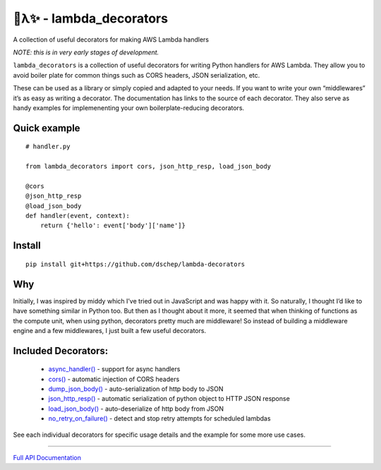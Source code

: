 
🐍λ✨ - lambda_decorators
***********************

A collection of useful decorators for making AWS Lambda handlers

*NOTE: this is in very early stages of development.*

``lambda_decorators`` is a collection of useful decorators for writing
Python handlers for AWS Lambda. They allow you to avoid boiler plate
for common things such as CORS headers, JSON serialization, etc.

These can be used as a library or simply copied and adapted to your
needs. If you want to write your own “middlewares” it’s as easy as
writing a decorator. The documentation has links to the source of each
decorator. They also serve as handy examples for implemenenting your
own boilerplate-reducing decorators.


Quick example
=============

::

   # handler.py

   from lambda_decorators import cors, json_http_resp, load_json_body

   @cors
   @json_http_resp
   @load_json_body
   def handler(event, context):
       return {'hello': event['body']['name']}


Install
=======

::

   pip install git+https://github.com/dschep/lambda-decorators


Why
===

Initially, I was inspired by middy which I’ve tried out in JavaScript
and was happy with it. So naturally, I thought I’d like to have
something similar in Python too. But then as I thought about it more,
it seemed that when thinking of functions as the compute unit, when
using python, decorators pretty much are middleware! So instead of
building a middleware engine and a few middlewares, I just built a few
useful decorators.


Included Decorators:
====================

..

   * `async_handler() <https://lambda-decorators.readthedocs.org/#lambda_decorators.async_handler>`_ -
     support for async handlers

   * `cors() <https://lambda-decorators.readthedocs.org/#lambda_decorators.cors>`_ - automatic
     injection of CORS headers

   * `dump_json_body() <https://lambda-decorators.readthedocs.org/#lambda_decorators.dump_json_body>`_
     - auto-serialization of http body to JSON

   * `json_http_resp() <https://lambda-decorators.readthedocs.org/#lambda_decorators.json_http_resp>`_
     - automatic serialization of python object to HTTP JSON response

   * `load_json_body() <https://lambda-decorators.readthedocs.org/#lambda_decorators.load_json_body>`_
     - auto-deserialize of http body from JSON

   * `no_retry_on_failure()
     <https://lambda-decorators.readthedocs.org/#lambda_decorators.no_retry_on_failure>`_ - detect and
     stop retry attempts for scheduled lambdas

See each individual decorators for specific usage details and the
example for some more use cases.

======================================================================

`Full API Documentation <http://lambda-decorators.readthedocs.io/en/latest/>`_
